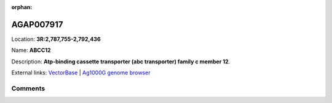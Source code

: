:orphan:



AGAP007917
==========

Location: **3R:2,787,755-2,792,436**

Name: **ABCC12**

Description: **Atp-binding cassette transporter (abc transporter) family c member 12**.

External links:
`VectorBase <https://www.vectorbase.org/Anopheles_gambiae/Gene/Summary?g=AGAP007917>`_ |
`Ag1000G genome browser <https://www.malariagen.net/apps/ag1000g/phase1-AR3/index.html?genome_region=3R:2787755-2792436#genomebrowser>`_









Comments
--------


.. raw:: html

    <div id="disqus_thread"></div>
    <script>
    
    var disqus_config = function () {
        this.page.identifier = '/gene/AGAP007917';
    };
    
    (function() { // DON'T EDIT BELOW THIS LINE
    var d = document, s = d.createElement('script');
    s.src = 'https://agam-selection-atlas.disqus.com/embed.js';
    s.setAttribute('data-timestamp', +new Date());
    (d.head || d.body).appendChild(s);
    })();
    </script>
    <noscript>Please enable JavaScript to view the <a href="https://disqus.com/?ref_noscript">comments.</a></noscript>


